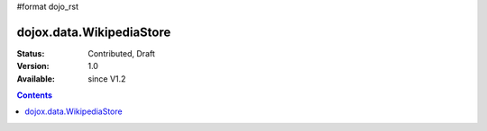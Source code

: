 #format dojo_rst

dojox.data.WikipediaStore
=========================

:Status: Contributed, Draft
:Version: 1.0
:Available: since V1.2
 
.. contents::
  :depth: 3
